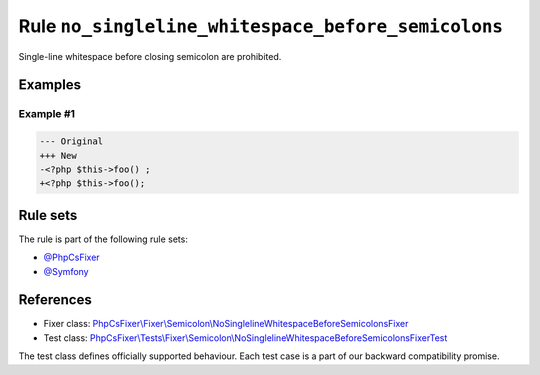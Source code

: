 ===================================================
Rule ``no_singleline_whitespace_before_semicolons``
===================================================

Single-line whitespace before closing semicolon are prohibited.

Examples
--------

Example #1
~~~~~~~~~~

.. code-block:: diff

   --- Original
   +++ New
   -<?php $this->foo() ;
   +<?php $this->foo();

Rule sets
---------

The rule is part of the following rule sets:

- `@PhpCsFixer <./../../ruleSets/PhpCsFixer.rst>`_
- `@Symfony <./../../ruleSets/Symfony.rst>`_

References
----------

- Fixer class: `PhpCsFixer\\Fixer\\Semicolon\\NoSinglelineWhitespaceBeforeSemicolonsFixer <./../../../src/Fixer/Semicolon/NoSinglelineWhitespaceBeforeSemicolonsFixer.php>`_
- Test class: `PhpCsFixer\\Tests\\Fixer\\Semicolon\\NoSinglelineWhitespaceBeforeSemicolonsFixerTest <./../../../tests/Fixer/Semicolon/NoSinglelineWhitespaceBeforeSemicolonsFixerTest.php>`_

The test class defines officially supported behaviour. Each test case is a part of our backward compatibility promise.
